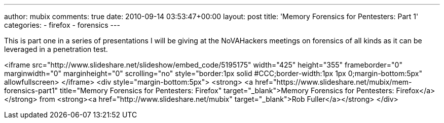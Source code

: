 ---
author: mubix
comments: true
date: 2010-09-14 03:53:47+00:00
layout: post
title: 'Memory Forensics for Pentesters: Part 1'
categories:
- firefox
- forensics
---

This is part one in a series of presentations I will be giving at the NoVAHackers meetings on forensics of all kinds as it can be leveraged in a penetration test.

<iframe src="http://www.slideshare.net/slideshow/embed_code/5195175" width="425" height="355" frameborder="0" marginwidth="0" marginheight="0" scrolling="no" style="border:1px solid #CCC;border-width:1px 1px 0;margin-bottom:5px" allowfullscreen> </iframe> <div style="margin-bottom:5px"> <strong> <a href="https://www.slideshare.net/mubix/mem-forensics-part1" title="Memory Forensics for Pentesters: Firefox" target="_blank">Memory Forensics for Pentesters: Firefox</a> </strong> from <strong><a href="http://www.slideshare.net/mubix" target="_blank">Rob Fuller</a></strong> </div>